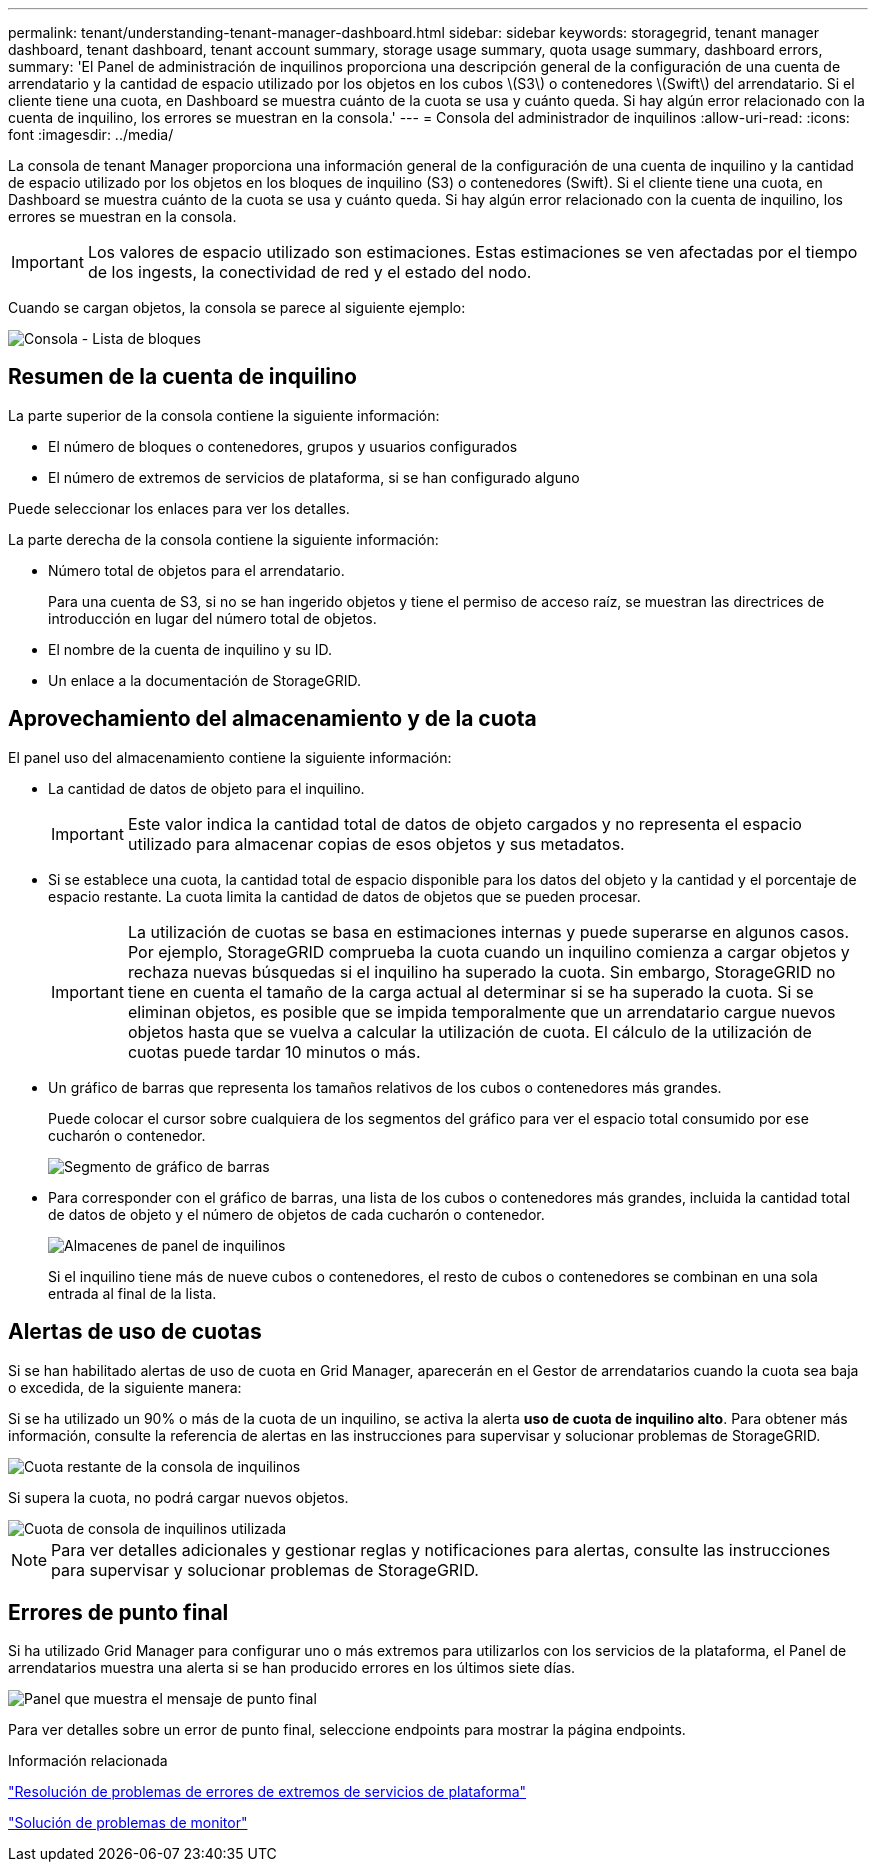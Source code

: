 ---
permalink: tenant/understanding-tenant-manager-dashboard.html 
sidebar: sidebar 
keywords: storagegrid, tenant manager dashboard, tenant dashboard, tenant account summary, storage usage summary, quota usage summary, dashboard errors, 
summary: 'El Panel de administración de inquilinos proporciona una descripción general de la configuración de una cuenta de arrendatario y la cantidad de espacio utilizado por los objetos en los cubos \(S3\) o contenedores \(Swift\) del arrendatario. Si el cliente tiene una cuota, en Dashboard se muestra cuánto de la cuota se usa y cuánto queda. Si hay algún error relacionado con la cuenta de inquilino, los errores se muestran en la consola.' 
---
= Consola del administrador de inquilinos
:allow-uri-read: 
:icons: font
:imagesdir: ../media/


[role="lead"]
La consola de tenant Manager proporciona una información general de la configuración de una cuenta de inquilino y la cantidad de espacio utilizado por los objetos en los bloques de inquilino (S3) o contenedores (Swift). Si el cliente tiene una cuota, en Dashboard se muestra cuánto de la cuota se usa y cuánto queda. Si hay algún error relacionado con la cuenta de inquilino, los errores se muestran en la consola.


IMPORTANT: Los valores de espacio utilizado son estimaciones. Estas estimaciones se ven afectadas por el tiempo de los ingests, la conectividad de red y el estado del nodo.

Cuando se cargan objetos, la consola se parece al siguiente ejemplo:

image::../media/tenant_dashboard_with_buckets.png[Consola - Lista de bloques]



== Resumen de la cuenta de inquilino

La parte superior de la consola contiene la siguiente información:

* El número de bloques o contenedores, grupos y usuarios configurados
* El número de extremos de servicios de plataforma, si se han configurado alguno


Puede seleccionar los enlaces para ver los detalles.

La parte derecha de la consola contiene la siguiente información:

* Número total de objetos para el arrendatario.
+
Para una cuenta de S3, si no se han ingerido objetos y tiene el permiso de acceso raíz, se muestran las directrices de introducción en lugar del número total de objetos.

* El nombre de la cuenta de inquilino y su ID.
* Un enlace a la documentación de StorageGRID.




== Aprovechamiento del almacenamiento y de la cuota

El panel uso del almacenamiento contiene la siguiente información:

* La cantidad de datos de objeto para el inquilino.
+

IMPORTANT: Este valor indica la cantidad total de datos de objeto cargados y no representa el espacio utilizado para almacenar copias de esos objetos y sus metadatos.

* Si se establece una cuota, la cantidad total de espacio disponible para los datos del objeto y la cantidad y el porcentaje de espacio restante. La cuota limita la cantidad de datos de objetos que se pueden procesar.
+

IMPORTANT: La utilización de cuotas se basa en estimaciones internas y puede superarse en algunos casos. Por ejemplo, StorageGRID comprueba la cuota cuando un inquilino comienza a cargar objetos y rechaza nuevas búsquedas si el inquilino ha superado la cuota. Sin embargo, StorageGRID no tiene en cuenta el tamaño de la carga actual al determinar si se ha superado la cuota. Si se eliminan objetos, es posible que se impida temporalmente que un arrendatario cargue nuevos objetos hasta que se vuelva a calcular la utilización de cuota. El cálculo de la utilización de cuotas puede tardar 10 minutos o más.

* Un gráfico de barras que representa los tamaños relativos de los cubos o contenedores más grandes.
+
Puede colocar el cursor sobre cualquiera de los segmentos del gráfico para ver el espacio total consumido por ese cucharón o contenedor.

+
image::../media/tenant_dashboard_storage_usage_segment.png[Segmento de gráfico de barras]

* Para corresponder con el gráfico de barras, una lista de los cubos o contenedores más grandes, incluida la cantidad total de datos de objeto y el número de objetos de cada cucharón o contenedor.
+
image::../media/tenant_dashboard_buckets.png[Almacenes de panel de inquilinos]

+
Si el inquilino tiene más de nueve cubos o contenedores, el resto de cubos o contenedores se combinan en una sola entrada al final de la lista.





== Alertas de uso de cuotas

Si se han habilitado alertas de uso de cuota en Grid Manager, aparecerán en el Gestor de arrendatarios cuando la cuota sea baja o excedida, de la siguiente manera:

Si se ha utilizado un 90% o más de la cuota de un inquilino, se activa la alerta *uso de cuota de inquilino alto*. Para obtener más información, consulte la referencia de alertas en las instrucciones para supervisar y solucionar problemas de StorageGRID.

image::../media/tenant_dashboard_quota_remaining.png[Cuota restante de la consola de inquilinos]

Si supera la cuota, no podrá cargar nuevos objetos.

image::../media/tenant_dashboard_quota_used.png[Cuota de consola de inquilinos utilizada]


NOTE: Para ver detalles adicionales y gestionar reglas y notificaciones para alertas, consulte las instrucciones para supervisar y solucionar problemas de StorageGRID.



== Errores de punto final

Si ha utilizado Grid Manager para configurar uno o más extremos para utilizarlos con los servicios de la plataforma, el Panel de arrendatarios muestra una alerta si se han producido errores en los últimos siete días.

image::../media/tenant_dashboard_endpoint_error.png[Panel que muestra el mensaje de punto final]

Para ver detalles sobre un error de punto final, seleccione endpoints para mostrar la página endpoints.

.Información relacionada
link:troubleshooting-platform-services-endpoint-errors.html["Resolución de problemas de errores de extremos de servicios de plataforma"]

link:../monitor/index.html["Solución de problemas de  monitor"]
